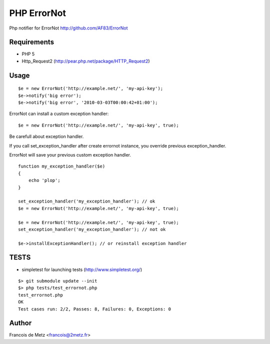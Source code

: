============
PHP ErrorNot
============

Php notifier for ErrorNot
http://github.com/AF83/ErrorNot

Requirements
============

* PHP 5
* Http_Request2 (http://pear.php.net/package/HTTP_Request2)

Usage
=====

::

        $e = new ErrorNot('http://example.net/', 'my-api-key');
        $e->notify('big error');
        $e->notify('big error', '2010-03-03T00:00:42+01:00');

ErrorNot can install a custom exception handler:

::

        $e = new ErrorNot('http://example.net/', 'my-api-key', true);

Be carefull about exception handler.

If you call set_exception_handler after create errornot instance, you override 
previous exception_handler.

ErrorNot will save your previous custom exception handler.

::

        function my_exception_handler($e)
        {
            echo 'plop';
        }

        set_exception_handler('my_exception_handler'); // ok
        $e = new ErrorNot('http://example.net/', 'my-api-key', true);

        $e = new ErrorNot('http://example.net/', 'my-api-key', true);
        set_exception_handler('my_exception_handler'); // not ok

        $e->installExceptionHandler(); // or reinstall exception handler

TESTS
=====

* simpletest for launching tests (http://www.simpletest.org/)

::

        $> git submodule update --init
        $> php tests/test_errornot.php 
        test_errornot.php
        OK
        Test cases run: 2/2, Passes: 8, Failures: 0, Exceptions: 0


Author
======

Francois de Metz <francois@2metz.fr>
